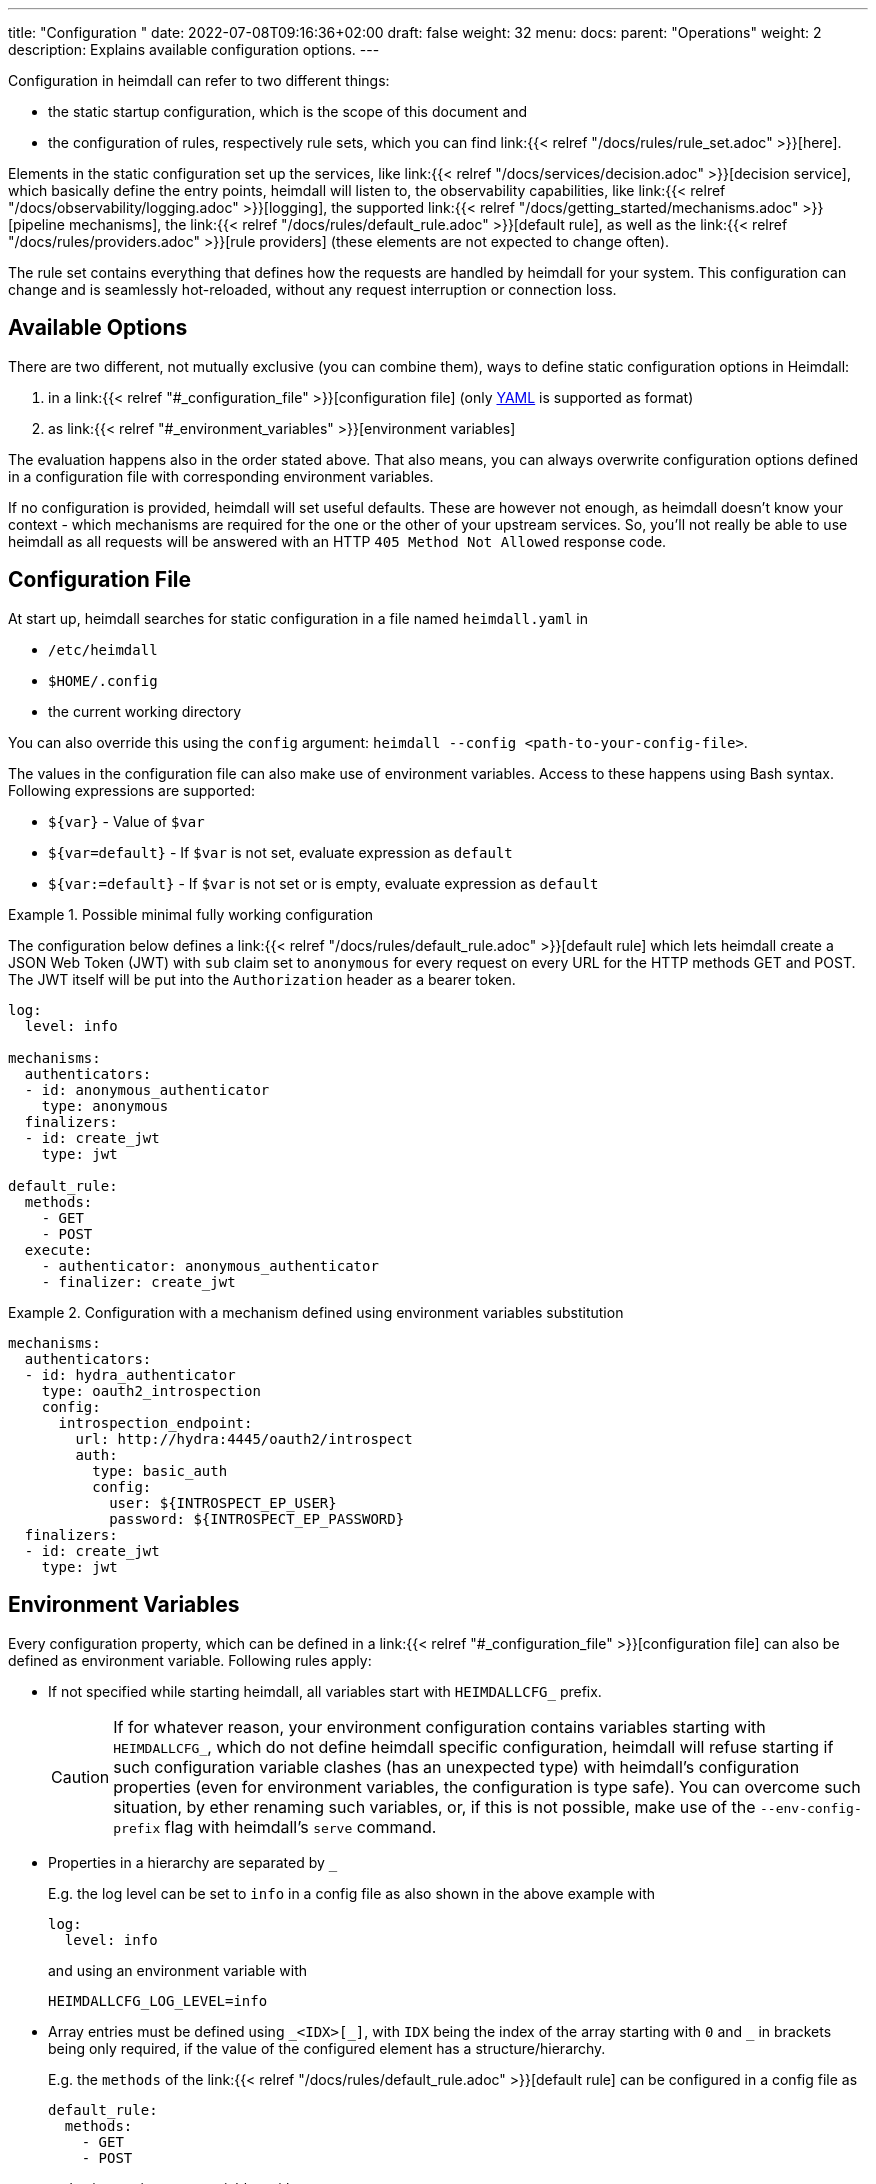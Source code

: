 ---
title: "Configuration "
date: 2022-07-08T09:16:36+02:00
draft: false
weight: 32
menu:
  docs:
    parent: "Operations"
    weight: 2
description: Explains available configuration options.
---

Configuration in heimdall can refer to two different things:

* the static startup configuration, which is the scope of this document and
* the configuration of rules, respectively rule sets, which you can find link:{{< relref "/docs/rules/rule_set.adoc" >}}[here].

Elements in the static configuration set up the services, like link:{{< relref "/docs/services/decision.adoc" >}}[decision service], which basically define the entry points, heimdall will listen to, the observability capabilities, like link:{{< relref "/docs/observability/logging.adoc" >}}[logging], the supported link:{{< relref "/docs/getting_started/mechanisms.adoc" >}}[pipeline mechanisms], the link:{{< relref "/docs/rules/default_rule.adoc" >}}[default rule], as well as the link:{{< relref "/docs/rules/providers.adoc" >}}[rule providers] (these elements are not expected to change often).

The rule set contains everything that defines how the requests are handled by heimdall for your system.
This configuration can change and is seamlessly hot-reloaded, without any request interruption or connection loss.

== Available Options

There are two different, not mutually exclusive (you can combine them), ways to define static configuration options in Heimdall:

. in a link:{{< relref "#_configuration_file" >}}[configuration file] (only https://yaml.org/spec/1.2.2/[YAML] is supported as format)
. as link:{{< relref "#_environment_variables" >}}[environment variables]

The evaluation happens also in the order stated above.
That also means, you can always overwrite configuration options defined in a configuration file with corresponding environment variables.

If no configuration is provided, heimdall will set useful defaults.
These are however not enough, as heimdall doesn't know your context - which mechanisms are required for the one or the other of your upstream services.
So, you'll not really be able to use heimdall as all requests will be answered with an HTTP `405 Method Not Allowed` response code.

== Configuration File

At start up, heimdall searches for static configuration in a file named `heimdall.yaml` in

* `/etc/heimdall`
* `$HOME/.config`
* the current working directory

You can also override this using the `config` argument: `heimdall --config <path-to-your-config-file>`.

The values in the configuration file can also make use of environment variables. Access to these happens using Bash syntax. Following expressions are supported:

* `${var}` - Value of `$var`
* `${var=default}` - If `$var` is not set, evaluate expression as `default`
* `${var:=default}` - If `$var` is not set or is empty, evaluate expression as `default`

.Possible minimal fully working configuration
====

The configuration below defines a link:{{< relref "/docs/rules/default_rule.adoc" >}}[default rule] which lets heimdall create a JSON Web Token (JWT) with `sub` claim set to `anonymous` for every request on every URL for the HTTP methods GET and POST.
The JWT itself will be put into the `Authorization` header as a bearer token.

[source,yaml]
----
log:
  level: info

mechanisms:
  authenticators:
  - id: anonymous_authenticator
    type: anonymous
  finalizers:
  - id: create_jwt
    type: jwt

default_rule:
  methods:
    - GET
    - POST
  execute:
    - authenticator: anonymous_authenticator
    - finalizer: create_jwt
----
====

.Configuration with a mechanism defined using environment variables substitution
====
[source,yaml]
----
mechanisms:
  authenticators:
  - id: hydra_authenticator
    type: oauth2_introspection
    config:
      introspection_endpoint:
        url: http://hydra:4445/oauth2/introspect
        auth:
          type: basic_auth
          config:
            user: ${INTROSPECT_EP_USER}
            password: ${INTROSPECT_EP_PASSWORD}
  finalizers:
  - id: create_jwt
    type: jwt
----
====

== Environment Variables

Every configuration property, which can be defined in a link:{{< relref "#_configuration_file" >}}[configuration file] can also be defined as environment variable.
Following rules apply:

* If not specified while starting heimdall, all variables start with `HEIMDALLCFG_` prefix.
+
CAUTION: If for whatever reason, your environment configuration contains variables starting with `HEIMDALLCFG_`, which do not define heimdall specific configuration, heimdall will refuse starting if such configuration variable clashes (has an unexpected type) with heimdall's configuration properties (even for environment variables, the configuration is type safe).
You can overcome such situation, by ether renaming such variables, or, if this is not possible, make use of the `--env-config-prefix` flag with heimdall's `serve` command.

* Properties in a hierarchy are separated by `_`
+
E.g. the log level can be set to `info` in a config file as also shown in the above example with
+
[source,yaml]
----
log:
  level: info
----
+
and using an environment variable with
+
[source,bash]
----
HEIMDALLCFG_LOG_LEVEL=info
----


* Array entries must be defined using `\_<IDX>[_]`, with `IDX` being the index of the array starting with `0` and `_` in brackets being only required, if the value of the configured element has a structure/hierarchy.
+
E.g. the `methods` of the link:{{< relref "/docs/rules/default_rule.adoc" >}}[default rule] can be configured in a config file as
+
[source,yaml]
----
default_rule:
  methods:
    - GET
    - POST
----
+
and using environment variables with
+
[source,bash]
----
HEIMDALLCFG_DEFAULT__RULE_METHODS_0=GET
HEIMDALLCFG_DEFAULT__RULE_METHODS_1=POST
----
+
For structured configuration, like the definition of the authenticators in the example above
+
[source,yaml]
----
mechanisms:
  authenticators:
  - id: anonymous_authenticator
    type: anonymous
----
+
The corresponding environment variables would be
+
[source,bash]
----
HEIMDALLCFG_MECHANISMS_AUTHENTICATORS_0_ID=anonymous_authenticator
HEIMDALLCFG_MECHANISMS_AUTHENTICATORS_0_TYPE=anonymous
----

* If a name of a property has `\_` it must be escaped with an additional `_`.
+
E.g. the service name, appearing for heimdall for your tracing backend can be configured in a configuration file with
+
[source,yaml]
----
tracing:
  service_name: foobar
----
+
and using the environment variables with
+
[source,bash]
----
HEIMDALLCFG_TRACING_SERVICE__NAME=foobar
----


